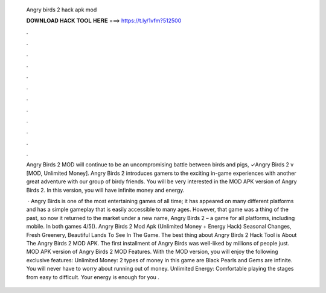  Angry birds 2 hack apk mod
  
  
  
  𝐃𝐎𝐖𝐍𝐋𝐎𝐀𝐃 𝐇𝐀𝐂𝐊 𝐓𝐎𝐎𝐋 𝐇𝐄𝐑𝐄 ===> https://t.ly/1vfm?512500
  
  
  
  .
  
  
  
  .
  
  
  
  .
  
  
  
  .
  
  
  
  .
  
  
  
  .
  
  
  
  .
  
  
  
  .
  
  
  
  .
  
  
  
  .
  
  
  
  .
  
  
  
  .
  
  Angry Birds 2 MOD will continue to be an uncompromising battle between birds and pigs, ✓Angry Birds 2 v [MOD, Unlimited Money]. Angry Birds 2 introduces gamers to the exciting in-game experiences with another great adventure with our group of birdy friends. You will be very interested in the MOD APK version of Angry Birds 2. In this version, you will have infinite money and energy.
  
   · Angry Birds is one of the most entertaining games of all time; it has appeared on many different platforms and has a simple gameplay that is easily accessible to many ages. However, that game was a thing of the past, so now it returned to the market under a new name, Angry Birds 2 – a game for all platforms, including mobile. In both games 4/5(). Angry Birds 2 Mod Apk (Unlimited Money + Energy Hack) Seasonal Changes, Fresh Greenery, Beautiful Lands To See In The Game. The best thing about Angry Birds 2 Hack Tool is About The Angry Birds 2 MOD APK. The first installment of Angry Birds was well-liked by millions of people just. MOD APK version of Angry Birds 2 MOD Features. With the MOD version, you will enjoy the following exclusive features: Unlimited Money: 2 types of money in this game are Black Pearls and Gems are infinite. You will never have to worry about running out of money. Unlimited Energy: Comfortable playing the stages from easy to difficult. Your energy is enough for you .
